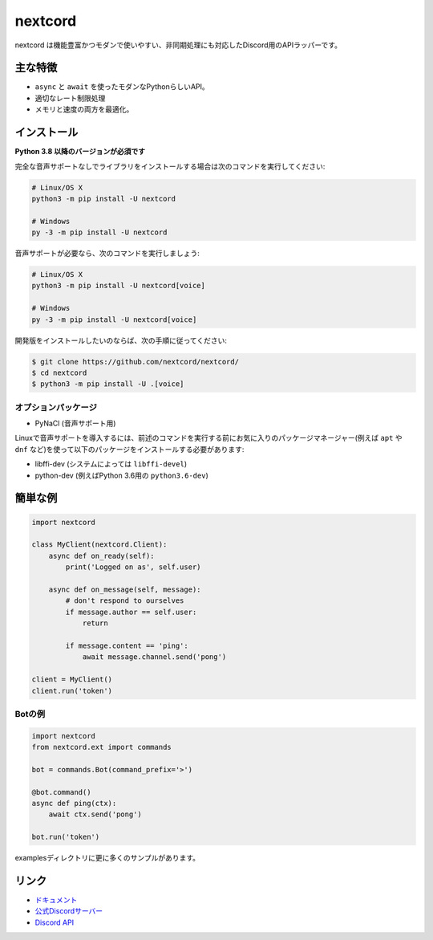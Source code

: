 nextcord
========

.. image:: https://discord.com/api/guilds/336642139381301249/embed.png
   :target: https://discord.gg/ZebatWssCB
   :alt: Discordサーバーの招待
.. image:: https://img.shields.io/pypi/v/nextcord.svg
   :target: https://pypi.python.org/pypi/nextcord
   :alt: PyPIのバージョン情報
.. image:: https://img.shields.io/pypi/pyversions/nextcord.svg
   :target: https://pypi.python.org/pypi/nextcord
   :alt: PyPIのサポートしているPythonのバージョン

nextcord は機能豊富かつモダンで使いやすい、非同期処理にも対応したDiscord用のAPIラッパーです。

主な特徴
-------------

- ``async`` と ``await`` を使ったモダンなPythonらしいAPI。
- 適切なレート制限処理
- メモリと速度の両方を最適化。

インストール
-------------

**Python 3.8 以降のバージョンが必須です**

完全な音声サポートなしでライブラリをインストールする場合は次のコマンドを実行してください:

.. code:: sh

    # Linux/OS X
    python3 -m pip install -U nextcord

    # Windows
    py -3 -m pip install -U nextcord

音声サポートが必要なら、次のコマンドを実行しましょう:

.. code:: sh

    # Linux/OS X
    python3 -m pip install -U nextcord[voice]

    # Windows
    py -3 -m pip install -U nextcord[voice]


開発版をインストールしたいのならば、次の手順に従ってください:

.. code:: sh

    $ git clone https://github.com/nextcord/nextcord/
    $ cd nextcord
    $ python3 -m pip install -U .[voice]


オプションパッケージ
~~~~~~~~~~~~~~~~~~~~~~

* PyNaCl (音声サポート用)

Linuxで音声サポートを導入するには、前述のコマンドを実行する前にお気に入りのパッケージマネージャー(例えば ``apt`` や ``dnf`` など)を使って以下のパッケージをインストールする必要があります:

* libffi-dev (システムによっては ``libffi-devel``)
* python-dev (例えばPython 3.6用の ``python3.6-dev``)

簡単な例
--------------

.. code:: py

    import nextcord

    class MyClient(nextcord.Client):
        async def on_ready(self):
            print('Logged on as', self.user)

        async def on_message(self, message):
            # don't respond to ourselves
            if message.author == self.user:
                return

            if message.content == 'ping':
                await message.channel.send('pong')

    client = MyClient()
    client.run('token')

Botの例
~~~~~~~~~~~~~

.. code:: py

    import nextcord
    from nextcord.ext import commands

    bot = commands.Bot(command_prefix='>')

    @bot.command()
    async def ping(ctx):
        await ctx.send('pong')

    bot.run('token')

examplesディレクトリに更に多くのサンプルがあります。

リンク
------

- `ドキュメント <https://discordpy.readthedocs.io/ja/latest/index.html>`_
- `公式Discordサーバー <https://discord.gg/ZebatWssCB>`_
- `Discord API <https://discord.gg/discord-api>`_

